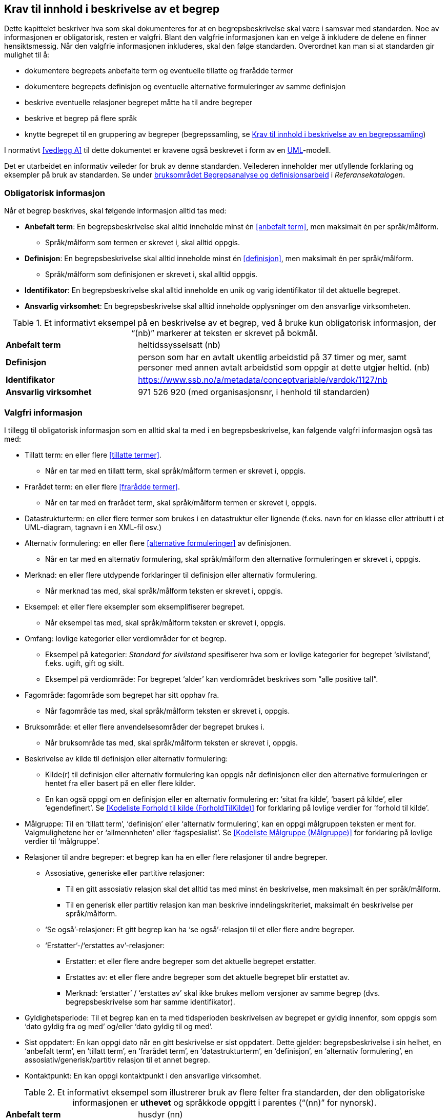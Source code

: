 
== Krav til innhold i beskrivelse av et begrep

Dette kapittelet beskriver hva som skal dokumenteres for at en begrepsbeskrivelse skal være i samsvar med standarden. Noe av informasjonen er obligatorisk, resten er valgfri. Blant den valgfrie informasjonen kan en velge å inkludere de delene en finner hensiktsmessig. Når den valgfrie informasjonen inkluderes, skal den følge standarden. Overordnet kan man si at standarden gir mulighet til å:

* dokumentere begrepets anbefalte term og eventuelle tillatte og frarådde termer
* dokumentere begrepets definisjon og eventuelle alternative formuleringer av samme definisjon
* beskrive eventuelle relasjoner begrepet måtte ha til andre begreper
* beskrive et begrep på flere språk
* knytte begrepet til en gruppering av begreper (begrepssamling, se <<kapittel 5,Krav til innhold i beskrivelse av en begrepssamling>>)

I normativt <<vedlegg A>> til dette dokumentet er kravene også beskrevet i form av en http://www.uml.org/[UML]-modell.

Det er utarbeidet en informativ veileder for bruk av denne standarden. Veilederen inneholder mer utfyllende forklaring og eksempler på bruk av standarden. Se under https://www.difi.no/fagomrader-og-tjenester/digitalisering-og-samordning/standarder/referansekatalogen/begrepsanalyse-og-definisjonsarbeid[bruksområdet Begrepsanalyse og definisjonsarbeid] i _Referansekatalogen_.

=== Obligatorisk informasjon

Når et begrep beskrives, skal følgende informasjon alltid tas med:


* *Anbefalt term*: En begrepsbeskrivelse skal alltid inneholde minst én <<anbefalt term>>, men maksimalt én per språk/målform.
** Språk/målform som termen er skrevet i, skal alltid oppgis.
* *Definisjon*: En begrepsbeskrivelse skal alltid inneholde minst én <<definisjon>>, men maksimalt én per språk/målform.
** Språk/målform som definisjonen er skrevet i, skal alltid oppgis.
* *Identifikator*: En begrepsbeskrivelse skal alltid inneholde en unik og varig identifikator til det aktuelle begrepet.
* *Ansvarlig virksomhet*: En begrepsbeskrivelse skal alltid inneholde opplysninger om den ansvarlige virksomheten.


.Et informativt eksempel på en beskrivelse av et begrep, ved å bruke kun obligatorisk informasjon, der “(nb)” markerer at teksten er skrevet på bokmål.

[cols="30,70"]
|===
|*Anbefalt term*|heltidssysselsatt (nb)
|*Definisjon*|person som har en avtalt ukentlig arbeidstid på 37 timer og mer, samt personer med annen avtalt arbeidstid som oppgir at dette utgjør heltid. (nb)
|*Identifikator*|https://www.ssb.no/a/metadata/conceptvariable/vardok/1127/nb[https://www.ssb.no/a/metadata/conceptvariable/vardok/1127/nb]
|*Ansvarlig virksomhet*|971 526 920 (med organisasjonsnr, i henhold til standarden)
|===

=== Valgfri informasjon

I tillegg til obligatorisk informasjon som en alltid skal ta med i en begrepsbeskrivelse, kan følgende valgfri informasjon også tas med:

* Tillatt term: en eller flere <<tillatte termer>>.
** Når en tar med en tillatt term, skal språk/målform termen er skrevet i, oppgis.
* Frarådet term: en eller flere <<frarådde termer>>.
** Når en tar med en frarådet term, skal språk/målform termen er skrevet i, oppgis.
* Datastrukturterm: en eller flere termer som brukes i en datastruktur eller lignende (f.eks. navn for en klasse eller attributt i et UML-diagram, tagnavn i en XML-fil osv.)
* Alternativ formulering: en eller flere <<alternative formuleringer>> av definisjonen.
** Når en tar med en alternativ formulering, skal språk/målform den alternative formuleringen er skrevet i, oppgis.
* Merknad: en eller flere utdypende forklaringer til definisjon eller alternativ formulering.
** Når merknad tas med, skal språk/målform teksten er skrevet i, oppgis.
* Eksempel: et eller flere eksempler som eksemplifiserer begrepet.
** Når eksempel tas med, skal språk/målform teksten er skrevet i, oppgis.
* Omfang: lovlige kategorier eller verdiområder for et begrep.
** Eksempel på kategorier: _Standard for sivilstand_ spesifiserer hva som er lovlige kategorier for begrepet ‘sivilstand’, f.eks. ugift, gift og skilt.
** Eksempel på verdiområde: For begrepet ‘alder’__ __kan verdiområdet beskrives som “alle positive tall”.
* Fagområde: fagområde som begrepet har sitt opphav fra.
** Når fagområde tas med, skal språk/målform teksten er skrevet i, oppgis.
* Bruksområde: et eller flere anvendelsesområder der begrepet brukes i.
** Når bruksområde tas med, skal språk/målform teksten er skrevet i, oppgis.
* Beskrivelse av kilde til definisjon eller alternativ formulering:
** Kilde(r) til definisjon eller alternativ formulering kan oppgis når definisjonen eller den alternative formuleringen er hentet fra eller basert på en eller flere kilder.
** En kan også oppgi om en definisjon eller en alternativ formulering er: ‘sitat fra kilde’, ‘basert på kilde’, eller ‘egendefinert’. Se <<Kodeliste Forhold til kilde (ForholdTilKilde)>> for forklaring på lovlige verdier for ‘forhold til kilde’.
* Målgruppe: Til en ‘tillatt term’, ‘definisjon’ eller ‘alternativ formulering’, kan en oppgi målgruppen teksten er ment for. Valgmulighetene her er ‘allmennheten’ eller ‘fagspesialist’. Se <<Kodeliste Målgruppe (Målgruppe)>> for forklaring på lovlige verdier til ‘målgruppe’.
* Relasjoner til andre begreper: et begrep kan ha en eller flere relasjoner til andre begreper.
** Assosiative, generiske eller partitive relasjoner:
*** Til en gitt assosiativ relasjon skal det alltid tas med minst én beskrivelse, men maksimalt én per språk/målform.
*** Til en generisk eller partitiv relasjon kan man beskrive inndelingskriteriet, maksimalt én beskrivelse per språk/målform.
** ‘Se også’-relasjoner: Et gitt begrep kan ha ‘se også’-relasjon til et eller flere andre begreper.
** ‘Erstatter’-/‘erstattes av’-relasjoner:
*** Erstatter: et eller flere andre begreper som det aktuelle begrepet erstatter.
*** Erstattes av: et eller flere andre begreper som det aktuelle begrepet blir erstattet av.
*** Merknad: ‘erstatter’ / ‘erstattes av’ skal ikke brukes mellom versjoner av samme begrep (dvs. begrepsbeskrivelse som har samme identifikator).
* Gyldighetsperiode: Til et begrep kan en ta med tidsperioden beskrivelsen av begrepet er gyldig innenfor, som oppgis som ‘dato gyldig fra og med’ og/eller ‘dato gyldig til og med’.
* Sist oppdatert: En kan oppgi dato når en gitt beskrivelse er sist oppdatert. Dette gjelder: begrepsbeskrivelse i sin helhet, en ‘anbefalt term’, en ‘tillatt term’, en ‘frarådet term’, en ‘datastrukturterm’, en ‘definisjon’, en ‘alternativ formulering’, en assosiativ/generisk/partitiv relasjon til et annet begrep.
* Kontaktpunkt: En kan oppgi kontaktpunkt i den ansvarlige virksomhet.


.Et informativt eksempel som illustrerer bruk av flere felter fra standarden, der den obligatoriske informasjonen er *uthevet* og språkkode oppgitt i parentes (“(nn)” for nynorsk).
[cols="30,70"]
|===
|*Anbefalt term*|husdyr (nn)
|*Definisjon*|dyr av ulike slag (pattedyr, fuglar, bier) som blir halde for nytteformål, til dømes for produksjon av produkt som mjølk, kjøt og ull, for al eller for trekkraft (nn)
|*Identifikator*|https://www.ssb.no/a/metadata/conceptvariable/vardok/1243/nn[https://www.ssb.no/a/metadata/conceptvariable/vardok/1243/nn]
|*Ansvarlig virksomhet*|971 526 920  (med organisasjonsnr, i henhold til standarden)
|Merknad|Kjæledyr blir ikkje rekna som husdyr (nn)
|Fagområde|jordbruk, jakt og viltstell (nn)
|Omfang|https://www.ssb.no/klass/klassifikasjoner/29[https://www.ssb.no/klass/klassifikasjoner/29]
|===
